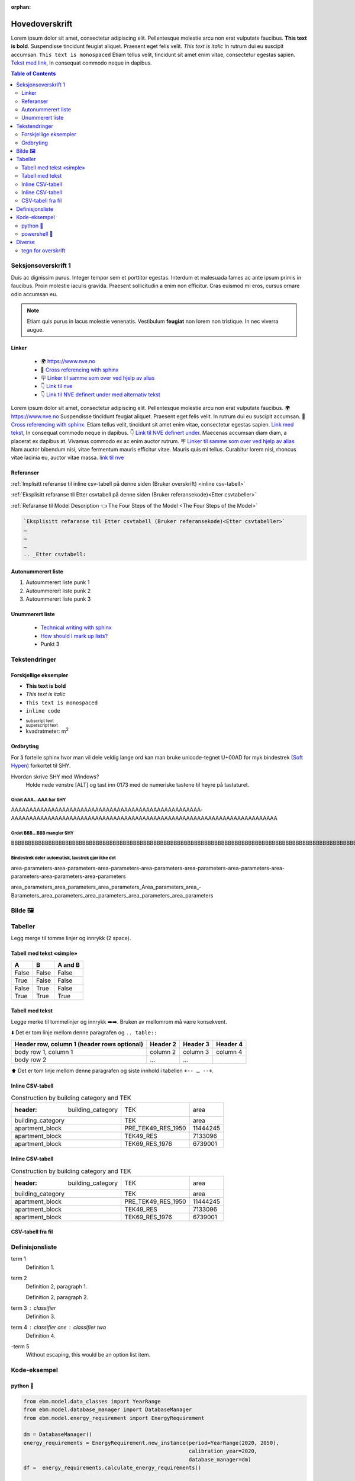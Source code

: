 :orphan:

Hovedoverskrift
###############

Lorem ipsum dolor sit amet, consectetur adipiscing elit. Pellentesque molestie arcu non erat vulputate faucibus.
**This text is bold**. Suspendisse tincidunt feugiat aliquet. Praesent eget felis velit. *This text is italic*
In rutrum dui eu suscipit accumsan. ``This text is monospaced`` Etiam tellus velit, tincidunt sit amet enim vitae,
consectetur egestas sapien. `Tekst med link <https://www.jeffquast.com/post/technical_writing_with_sphinx/>`_, In
consequat commodo neque in dapibus.


.. contents:: Table of Contents
   :depth: 2
   :local:


Seksjonsoverskrift 1
====================

Duis ac dignissim purus. Integer tempor sem et porttitor egestas. Interdum et malesuada fames ac ante ipsum primis in
faucibus. Proin molestie iaculis gravida. Praesent sollicitudin a enim non efficitur. Cras
euismod mi eros, cursus ornare odio accumsan eu.



.. note::

   Etiam quis purus in lacus molestie venenatis. Vestibulum **feugiat** non lorem non tristique. In nec viverra augue.


Linker
------

 * 🌍 https://www.nve.no
 * 🔗 `Cross referencing with sphinx <https://docs.readthedocs.com/platform/latest/guides/cross-referencing-with-sphinx.html#explicit-targets>`_
 * 🪧 `Linker til samme som over ved hjelp av alias <Cross referencing with sphinx_>`_
 * 👇 `Link til nve`_
 * 👇 `Link til NVE definert under med alternativ tekst <link til nve_>`_

Lorem ipsum dolor sit amet, consectetur adipiscing elit. Pellentesque molestie arcu non erat vulputate faucibus.
🌍 https://www.nve.no Suspendisse tincidunt feugiat aliquet. Praesent eget felis velit.
In rutrum dui eu suscipit accumsan. 🔗 `Cross referencing with sphinx <https://docs.readthedocs.com/platform/latest/guides/cross-referencing-with-sphinx.html#explicit-targets>`_.
Etiam tellus velit, tincidunt sit amet enim vitae, consectetur egestas sapien. `Link med tekst <https://www.jeffquast.com/post/technical_writing_with_sphinx>`_, In
consequat commodo neque in dapibus. 👇 `Link til NVE definert under <link til nve_>`_. Maecenas accumsan diam diam, a placerat
ex dapibus at. Vivamus commodo ex ac enim auctor rutrum.
🪧 `Linker til samme som over ved hjelp av alias <Cross referencing with sphinx_>`_ Nam auctor bibendum nisi, vitae
fermentum mauris efficitur vitae. Mauris quis mi tellus. Curabitur lorem nisi, rhoncus vitae lacinia eu, auctor
vitae massa. `link til nve`_

.. _link til nve: https://www.nve.no/


.. seealso::

   `»Using Sphinx basics »hyperlinks <https://www.sphinx-doc.org/en/master/usage/restructuredtext/basics.html#hyperlinks>`_


Referanser
----------

:ref:`Implisitt referanse til inline csv-tabell på denne siden (Bruker overskrift) <inline csv-tabell>`

:ref:`Eksplisitt refaranse til Etter csvtabell på denne siden (Bruker referansekode)<Etter csvtabeller>`

:ref:`Refaranse til Model Description 👈 The Four Steps of the Model <The Four Steps of the Model>`


.. code-block:: rst

   `Eksplisitt refaranse til Etter csvtabell (Bruker referansekode)<Etter csvtabeller>`
   …
   …
   …
   .. _Etter csvtabell:



Autonummerert liste
-------------------

#. Autoummerert liste punk 1
#. Autoummerert liste punk 2
#. Autoummerert liste punk 3


Unummerert liste
----------------
 * `Technical writing with sphinx <https://www.sphinx-doc.org/en/master/usage/restructuredtext/basics.html/>`_
 * `How should I mark up lists? <https://docutils.sourceforge.io/FAQ.html#how-should-i-mark-up-lists/>`_
 * Punkt 3


Tekstendringer
==============

Forskjellige eksempler
----------------------

- **This text is bold**
- *This text is italic*
- ``This text is monospaced``
- ``inline code``
- :sub:`subscript text`
- :sup:`superscript text`
- kvadratmeter: m\ :sup:`2`


Ordbryting
----------

For å fortelle sphinx hvor man vil dele veldig lange ord kan man bruke unicode-tegnet U+00AD for myk bindestrek (`Soft Hypen <https://en.wikipedia.org/wiki/Soft_hyphen>`_) forkortet til SHY.

Hvordan skrive SHY med Windows?
    Holde nede venstre [ALT] og tast inn 0173 med de numeriske tastene til høyre på tastaturet.

Ordet AAA…AAA har SHY
^^^^^^^^^^^^^^^^^^^^^

AAAAAAAAAAAAAAAAAAAAAAAAAAAAAAAAAAAAAAAAAAAAAAAAAAAA­AAAAAAAAAAAAAAAAAAAAAAAAAAAAAAAAAAAAAAAAAAAAAAAAAAAAAAAAAAA­AAAAAAAAAAAAAA


Ordet BBB…BBB mangler SHY
^^^^^^^^^^^^^^^^^^^^^^^^^
BBBBBBBBBBBBBBBBBBBBBBBBBBBBBBBBBBBBBBBBBBBBBBBBBBBBBBBBBBBBBBBBBBBBBBBBBBBBBBBBBBBBBBBBBBBBBBBBBBBBBBBBBBBBBBBBBBBBBBBBBBBBBBBBBBBBBBB


Bindestrek deler automatisk, lavstrek gjør ikke det
^^^^^^^^^^^^^^^^^^^^^^^^^^^^^^^^^^^^^^^^^^^^^^^^^^^

area-parameters-area-parameters-area-parameters-area-parameters-area-parameters-area-parameters-area-parameters-area-parameters-area-parameters

area_parameters_area_parameters_area_parameters_Area_parameters_area_­Barameters_area_parameters_area_parameters_area_parameters_area_parameters


Bilde 🖼️
========

.. image:: _static/kjetil_lund.jpg
   :alt: Kjetil Lund, Director General of NVE
   :width: 300px
   :align: center


Tabeller
========

.. container:: boxed

   Legg merge til tomme linjer og innrykk (2 space).


Tabell med tekst «simple»
-------------------------


.. table::

  =====  =====  =======
  A      B      A and B
  =====  =====  =======
  False  False  False
  True   False  False
  False  True   False
  True   True   True
  =====  =====  =======


Tabell med tekst
----------------

Legge merke til tommelinjer og innrykk ➡️➡️. Bruken av mellomrom må være konsekvent.

⬇️ Det er tom linje mellom denne paragrafen og ``.. table::``

.. table::

  +------------------------+------------+----------+----------+
  | Header row, column 1   | Header 2   | Header 3 | Header 4 |
  | (header rows optional) |            |          |          |
  +========================+============+==========+==========+
  | body row 1, column 1   | column 2   | column 3 | column 4 |
  +------------------------+------------+----------+----------+
  | body row 2             | ...        | ...      |          |
  +------------------------+------------+----------+----------+

⬆️ Det er tom linje mellom denne paragrafen og siste innhold i tabellen ``+-- … --+``.



Inline CSV-tabell
-----------------
.. csv-table:: Construction by building category and TEK

   :header: building_category,TEK,area
    building_category,TEK,area
    apartment_block,PRE_TEK49_RES_1950,11444245
    apartment_block,TEK49_RES,7133096
    apartment_block,TEK69_RES_1976,6739001


Inline CSV-tabell
-----------------
.. csv-table:: Construction by building category and TEK

   :header: building_category,TEK,area
    building_category,TEK,area
    apartment_block,PRE_TEK49_RES_1950,11444245
    apartment_block,TEK49_RES,7133096
    apartment_block,TEK69_RES_1976,6739001


CSV-tabell fra fil
------------------

.. csv-table:: Area forecast output
   :file: tables\example_four_output.csv
   :header-rows: 1


.. _Etter csvtabeller:


Definisjonsliste
================


term 1
    Definition 1.

term 2
    Definition 2, paragraph 1.

    Definition 2, paragraph 2.

term 3 : classifier
    Definition 3.

term 4 : classifier one : classifier two
    Definition 4.

\-term 5
    Without escaping, this would be an option list item.


Kode-eksempel
==============

python 🐍
---------

.. code-block:: python

   from ebm.model.data_classes import YearRange
   from ebm.model.database_manager import DatabaseManager
   from ebm.model.energy_requirement import EnergyRequirement

   dm = DatabaseManager()
   energy_requirements = EnergyRequirement.new_instance(period=YearRange(2020, 2050),
                                                        calibration_year=2020,
                                                        database_manager=dm)
   df =  energy_requirements.calculate_energy_requirements()

   print(df)


.. _Etter Python:




powershell 🐚
-------------

.. code-block:: powershell

   Measure-Command { python -m ebm } | Select-Object -ExpandProperty TotalSeconds

Diverse
=======

tegn for overskrift
-------------------

.. code-block:: text

   # with overline, for parts 1
   * with overline, for chapters 2
   =, for sections 3
   -, for subsections 4
   ^, for subsubsections 5
   ", for paragraphs 6

.. |date| date::

Last Updated on |date|.

Version: |version|.
